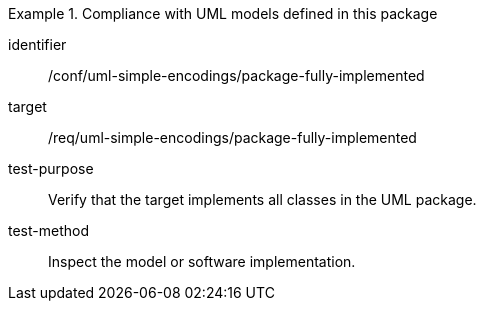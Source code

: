 [abstract_test]
.Compliance with UML models defined in this package
====
[%metadata]
identifier:: /conf/uml-simple-encodings/package-fully-implemented

target:: /req/uml-simple-encodings/package-fully-implemented

test-purpose:: Verify that the target implements all classes in the UML package.

test-method:: 
Inspect the model or software implementation.
====
